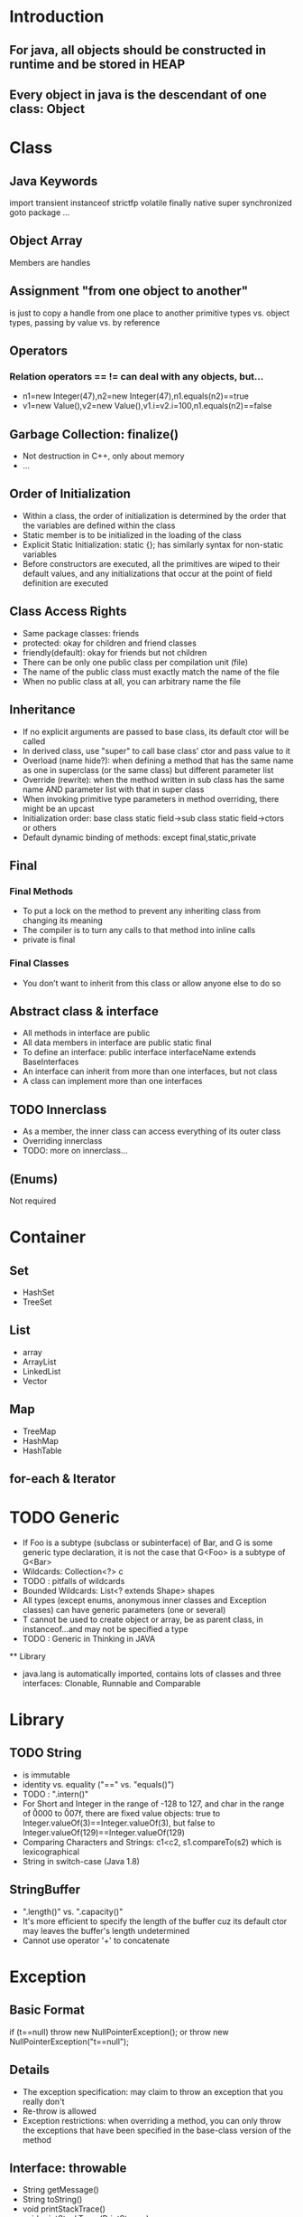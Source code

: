 * Introduction
** For java, all objects should be constructed in runtime and be stored in HEAP
** Every object in java is the descendant of one class: Object
* Class
** Java Keywords
   import
   transient
   instanceof
   strictfp
   volatile
   finally
   native
   super
   synchronized
   goto
   package
   ...
** Object Array
   Members are handles
** Assignment "from one object to another" 
   is just to copy a handle from one place to another 
   primitive types vs. object types, passing by value vs. by reference
** Operators
*** Relation operators == != can deal with any objects, but...
    - n1=new Integer(47),n2=new Integer(47),n1.equals(n2)==true
    - v1=new Value(),v2=new Value(),v1.i=v2.i=100,n1.equals(n2)==false
** Garbage Collection: finalize()
   - Not destruction in C++, only about memory
   - ...
** Order of Initialization
   - Within a class, the order of initialization is determined by the order that the variables are defined within the class
   - Static member is to be initialized in the loading of the class
   - Explicit Static Initialization: static {}; has similarly syntax for non-static variables
   - Before constructors are executed, all the primitives are wiped to their default values, and any initializations that occur at the point of field definition are executed
** Class Access Rights
   - Same package classes: friends
   - protected: okay for children and friend classes
   - friendly(default): okay for friends but not children
   - There can be only one public class per compilation unit (file)
   - The name of the public class must exactly match the name of the file
   - When no public class at all, you can arbitrary name the file
** Inheritance
   - If no explicit arguments are passed to base class, its default ctor will be called
   - In derived class, use "super" to call base class' ctor and pass value to it
   - Overload (name hide?): when defining a method that has the same name as one in superclass (or the same class) but different parameter list
   - Override (rewrite): when the method written in sub class has the same name AND parameter list with that in super class
   - When invoking primitive type parameters in method overriding, there might be an upcast
   - Initialization order: base class static field->sub class static field->ctors or others
   - Default dynamic binding of methods: except final,static,private
** Final
*** Final Methods
   - To put a lock on the method to prevent any inheriting class from changing its meaning
   - The compiler is to turn any calls to that method into inline calls
   - private is final
*** Final Classes
    - You don’t want to inherit from this class or allow anyone else to do so
** Abstract class & interface
   - All methods in interface are public
   - All data members in interface are public static final
   - To define an interface:
     public interface interfaceName extends BaseInterfaces
   - An interface can inherit from more than one interfaces, but not class
   - A class can implement more than one interfaces
** TODO Innerclass
   - As a member, the inner class can access everything of its outer class 
   - Overriding innerclass
   - TODO: more on innerclass...
** (Enums)
   Not required
* Container
** Set
   - HashSet
   - TreeSet
** List
   - array
   - ArrayList
   - LinkedList
   - Vector
** Map
   - TreeMap
   - HashMap
   - HashTable
** for-each & Iterator
* TODO Generic
   - If Foo is a subtype (subclass or subinterface) of Bar, and G is some generic type declaration, it is not the case that G<Foo> is a subtype of G<Bar>
   - Wildcards: Collection<?> c
   - TODO : pitfalls of wildcards
   - Bounded Wildcards: List<? extends Shape> shapes
   - All types (except enums, anonymous inner classes and Exception classes) can have generic parameters (one or several)
   - T cannot be used to create object or array, be as parent class, in instanceof...and may not be specified a type
   - TODO : Generic in Thinking in JAVA
   ** Library
   - java.lang is automatically imported, contains lots of classes and three interfaces: Clonable, Runnable and Comparable
* Library
** TODO String 
    - is immutable
    - identity vs. equality ("==" vs. "equals()")
    - TODO : ".intern()"
    - For Short and Integer in the range of -128 to 127, and char in the range of \u0000 to \u007f, there are fixed value objects: true to Integer.valueOf(3)==Integer.valueOf(3), but false to Integer.valueOf(129)==Integer.valueOf(129)
    - Comparing Characters and Strings: c1<c2, s1.compareTo(s2) which is lexicographical
    - String in switch-case (Java 1.8)
** StringBuffer
    - ".length()" vs. ".capacity()"
    - It's more efficient to specify the length of the buffer cuz its default ctor may leaves the buffer's length undetermined
    - Cannot use operator '+' to concatenate
* Exception
** Basic Format
   if (t==null) throw new NullPointerException();
   or
   throw new NullPointerException("t==null");
** Details
   - The exception specification: may claim to throw an exception that you really don't
   - Re-throw is allowed
   - Exception restrictions: when overriding a method, you can only throw the exceptions that have been specified in the base-class version of the method
** Interface: throwable
   - String getMessage()
   - String toString()
   - void printStackTrace()
   - void printStackTrace(PrintStream)
** RuntimeException extends Exception extends Throwable
   - Error extends Throwable
   - Don't have to declare if your method may throw a RuntimeException, but performing cleanup with "finally" is recommended
* IO Stream
** For Binary Files
    Use input/output streams
** For Local Char Coding Text Files
    Use LineNumberReader/PrintWriter based on Input/OutputStream:
    PrintWriter pw = new PrintWriter( 
      new BufferedWriter(
        new OutputStreamWriter(
          new FileOutputStream(“abc.txt”)));
** For Unicode Char Text Files
    Use FileReader/FileWriter directly
** TODO Object Serialization
* GUI
** Components
*** The Menus
    Object
    - Component
      - Container
        - JComponent
          - JMenuBar
          - JPopupMenu
          - JSeparator
          - JAbstractButton
            - JMenuItem
              - JMenu
              - JCheckBoxMenuItem
              - JRadioButtonMenuItem
*** Dialog
**** Every dialog is dependent on a frame
**** The JDialog that JOptionPane creates are modal
     JOptionPane.showMessageDialog(frame,...,JOptionPane.INFORMATION_MESSAGE);
**** To create a non-modal dialog, you must use the JDialog class directly
*** (Image)
**** ImageViewer
     Sets up the GUI structure
**** ImageFileManager
     Static methods for image file loading and saving -> give to OFImage
**** ImagePanel
     Displays the image within the GUI
**** OFImage
     Models a 2D image
**** Image Filter
** Events
   - Frames are associated with WindowEvent 
   - Menus are associated with ActionEvent
** TODO Others
*** IOC 线程通知
*** MVC
* Thread
** Every object can have a thread pool; A thread can call wait() to join the pool and call notify() to leave the pool
** TODO Create a Thread : SAMPLE CODE
** Nested synchronized is safe
** Condition
*** (The ArrayBlockingQueue class provides this functionality, so there is no reason to implement this sample usage class.)
 class BoundedBuffer {
   final Lock lock = new ReentrantLock();
   final Condition notFull  = lock.newCondition(); 
   final Condition notEmpty = lock.newCondition(); 

   final Object[] items = new Object[100];
   int putptr, takeptr, count;

   public void put(Object x) throws InterruptedException {
     lock.lock();
     try {
       while (count == items.length)
         notFull.await();
       items[putptr] = x;
       if (++putptr == items.length) putptr = 0;
       ++count;
       notEmpty.signal();
     } finally {
       lock.unlock();
     }
   }

   public Object take() throws InterruptedException {
     lock.lock();
     try {
       while (count == 0)
         notEmpty.await();
       Object x = items[takeptr];
       if (++takeptr == items.length) takeptr = 0;
       --count;
       notFull.signal();
       return x;
     } finally {
       lock.unlock();
     }
   }
 } 

** Semaphore
   - .acquire()
   - .release()
* (Socket)
* RTTI
** Class Object
*** public boolean equals(Object x){...}
    Default in Object: to compare reference
*** public String toString(){...}
    Default in Object: to show [name of the Class]@[address of the Object in memory]
*** public Class getClass(Object x){...}
    - Should never be overridden in any derived class of Object
    - If (*.equals(*.class)){...}
*** public int hashCode(){...}
*** protected Object clone(Object x){...}
    Important rules when overriding clone() in a class:
    - (Virtually) Always call super.clone(), the base class clone() method performs the bitwise duplication of the derived class object. (If the attributes are all primitive types it is safe to not call super.)
    - Make your clone() method public
    - Implement the Cloneable interface: if (myReference instanceof Cloneable){...}
      (Cloneable is an "empty interface" with no methods to implement)
      
    Some Java Library classes are not cloneable:
    - Wrapper Classes
    - String and StringBuffer
    - Standard Containers only perform a shallow copy
*** public void wait(){...}
*** public void notify(){...}
** RTTI
   - Class.forName("..."): each time you write a new class, a single Class object is also created
   - Class literals also provide a reference to the Class object
   - Each object of a primitive wrapper class has a standard field called TYPE that also provides a reference to the Class object
   - Class.isInstance(obj) vs. obj instanceof Class
   - Class c=x.getClass() -> c==Circle.class, x.isInstance(Circle.class)
*** (Reflection)
    - Get field value
    - Invoke Method